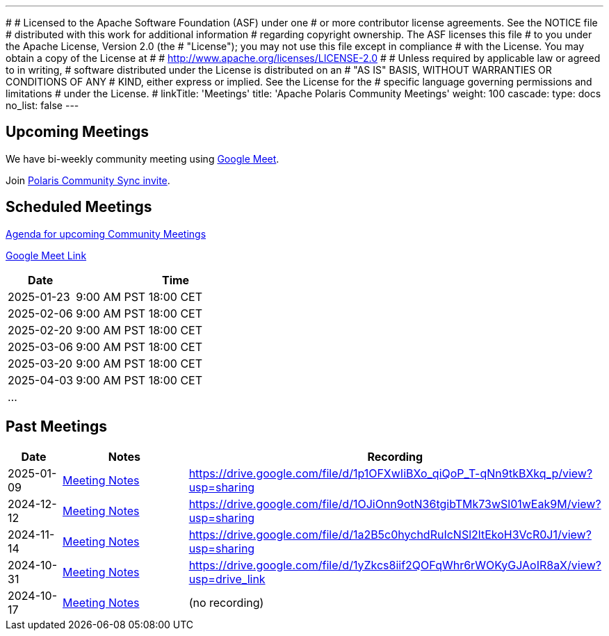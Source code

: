 ---
#
# Licensed to the Apache Software Foundation (ASF) under one
# or more contributor license agreements.  See the NOTICE file
# distributed with this work for additional information
# regarding copyright ownership.  The ASF licenses this file
# to you under the Apache License, Version 2.0 (the
# "License"); you may not use this file except in compliance
# with the License.  You may obtain a copy of the License at
#
#   http://www.apache.org/licenses/LICENSE-2.0
#
# Unless required by applicable law or agreed to in writing,
# software distributed under the License is distributed on an
# "AS IS" BASIS, WITHOUT WARRANTIES OR CONDITIONS OF ANY
# KIND, either express or implied.  See the License for the
# specific language governing permissions and limitations
# under the License.
#
linkTitle: 'Meetings'
title: 'Apache Polaris Community Meetings'
weight: 100
cascade:
  type: docs
  no_list: false
---

== Upcoming Meetings

We have bi-weekly community meeting using https://meet.google.com/pii-faxn-woh[Google Meet].

Join https://calendar.app.google/pUm1MH1gWiMYzXzD8[Polaris Community Sync invite].

== Scheduled Meetings

https://docs.google.com/document/d/1TAAMjCtk4KuWSwfxpCBhhK9vM1k_3n7YE4L28slclXU/[Agenda for upcoming Community Meetings]

https://meet.google.com/pii-faxn-woh[Google Meet Link]

[cols="1,3"]
|===
| Date | Time

| 2025-01-23 | 9:00 AM PST
18:00 CET

| 2025-02-06 | 9:00 AM PST
18:00 CET

| 2025-02-20 | 9:00 AM PST
18:00 CET

| 2025-03-06 | 9:00 AM PST
18:00 CET

| 2025-03-20 | 9:00 AM PST
18:00 CET

| 2025-04-03 | 9:00 AM PST
18:00 CET

| ... |
|===

== Past Meetings

[cols="1,3,3"]
|===
| Date | Notes | Recording

| 2025-01-09
| https://docs.google.com/document/d/1TAAMjCtk4KuWSwfxpCBhhK9vM1k_3n7YE4L28slclXU/edit?tab=t.0#heading=h.kf4agp8flxjb[Meeting Notes] 
| https://drive.google.com/file/d/1p1OFXwIiBXo_qiQoP_T-qNn9tkBXkq_p/view?usp=sharing

| 2024-12-12
| https://docs.google.com/document/d/1TAAMjCtk4KuWSwfxpCBhhK9vM1k_3n7YE4L28slclXU/edit?tab=t.0#heading=h.kf4agp8flxjb[Meeting Notes]
| https://drive.google.com/file/d/1OJiOnn9otN36tgibTMk73wSl01wEak9M/view?usp=sharing

| 2024-11-14
| https://docs.google.com/document/d/1TAAMjCtk4KuWSwfxpCBhhK9vM1k_3n7YE4L28slclXU/edit?tab=t.0#heading=h.kf4agp8flxjb[Meeting Notes]
| https://drive.google.com/file/d/1a2B5c0hychdRuIcNSl2ltEkoH3VcR0J1/view?usp=sharing

| 2024-10-31
| https://docs.google.com/document/d/1TAAMjCtk4KuWSwfxpCBhhK9vM1k_3n7YE4L28slclXU/edit?tab=t.0#heading=h.kf4agp8flxjb[Meeting Notes]
| https://drive.google.com/file/d/1yZkcs8iif2QOFqWhr6rWOKyGJAoIR8aX/view?usp=drive_link

| 2024-10-17
| https://docs.google.com/document/d/1TAAMjCtk4KuWSwfxpCBhhK9vM1k_3n7YE4L28slclXU/edit?tab=t.0#heading=h.kf4agp8flxjb[Meeting Notes]
| (no recording)
|===
////
| {{< youtube id=xyz loading=lazy title="Not a Polaris meeting" >}}
////
